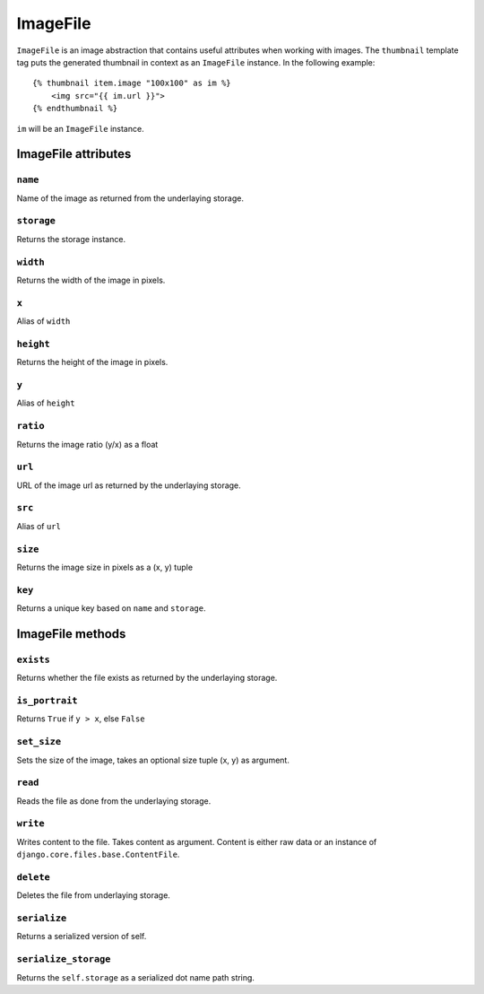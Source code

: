 *********
ImageFile
*********

.. highlight:: html+django

``ImageFile`` is an image abstraction that contains useful attributes when
working with images. The ``thumbnail`` template tag puts the generated thumbnail
in context as an ``ImageFile`` instance. In the following example::

    {% thumbnail item.image "100x100" as im %}
        <img src="{{ im.url }}">
    {% endthumbnail %}

``im`` will be an ``ImageFile`` instance.

.. highlight:: python

ImageFile attributes
====================

``name``
--------
Name of the image as returned from the underlaying storage.

``storage``
-----------
Returns the storage instance.

``width``
---------
Returns the width of the image in pixels.

``x``
-----
Alias of ``width``

``height``
----------
Returns the height of the image in pixels.

``y``
-----
Alias of ``height``

``ratio``
---------
Returns the image ratio (y/x) as a float

``url``
-------
URL of the image url as returned by the underlaying storage.

``src``
-------
Alias of ``url``

``size``
--------
Returns the image size in pixels as a (x, y) tuple

``key``
-------
Returns a unique key based on ``name`` and ``storage``.


ImageFile methods
=================

``exists``
----------
Returns whether the file exists as returned by the underlaying storage.

``is_portrait``
---------------
Returns ``True`` if ``y > x``, else ``False``

``set_size``
------------
Sets the size of the image, takes an optional size tuple (x, y) as argument.

``read``
--------
Reads the file as done from the underlaying storage.

``write``
---------
Writes content to the file. Takes content as argument. Content is either raw
data or an instance of ``django.core.files.base.ContentFile``.

``delete``
----------
Deletes the file from underlaying storage.

``serialize``
-------------
Returns a serialized version of self.

``serialize_storage``
---------------------
Returns the ``self.storage`` as a serialized dot name path string.

